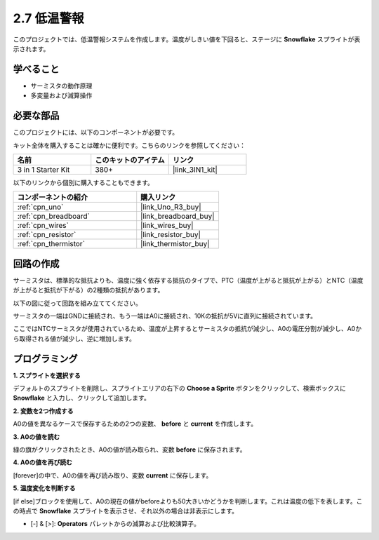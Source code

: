 .. _sh_low_temperature:

2.7 低温警報
=========================

このプロジェクトでは、低温警報システムを作成します。温度がしきい値を下回ると、ステージに **Snowflake** スプライトが表示されます。

.. image:: img/9_tem.png

学べること
---------------------

- サーミスタの動作原理
- 多変量および減算操作

必要な部品
---------------------

このプロジェクトには、以下のコンポーネントが必要です。

キット全体を購入することは確かに便利です。こちらのリンクを参照してください：

.. list-table::
    :widths: 20 20 20
    :header-rows: 1

    *   - 名前
        - このキットのアイテム
        - リンク
    *   - 3 in 1 Starter Kit
        - 380+
        - |link_3IN1_kit|

以下のリンクから個別に購入することもできます。

.. list-table::
    :widths: 30 20
    :header-rows: 1

    *   - コンポーネントの紹介
        - 購入リンク

    *   - :ref:`cpn_uno`
        - |link_Uno_R3_buy|
    *   - :ref:`cpn_breadboard`
        - |link_breadboard_buy|
    *   - :ref:`cpn_wires`
        - |link_wires_buy|
    *   - :ref:`cpn_resistor`
        - |link_resistor_buy|
    *   - :ref:`cpn_thermistor` 
        - |link_thermistor_buy|

回路の作成
-----------------------

サーミスタは、標準的な抵抗よりも、温度に強く依存する抵抗のタイプで、PTC（温度が上がると抵抗が上がる）とNTC（温度が上がると抵抗が下がる）の2種類の抵抗があります。

以下の図に従って回路を組み立ててください。

サーミスタの一端はGNDに接続され、もう一端はA0に接続され、10Kの抵抗が5Vに直列に接続されています。

ここではNTCサーミスタが使用されているため、温度が上昇するとサーミスタの抵抗が減少し、A0の電圧分割が減少し、A0から取得される値が減少し、逆に増加します。

.. image:: img/circuit/thermistor_circuit.png

プログラミング
------------------

**1. スプライトを選択する**

デフォルトのスプライトを削除し、スプライトエリアの右下の **Choose a Sprite** ボタンをクリックして、検索ボックスに **Snowflake** と入力し、クリックして追加します。

.. image:: img/9_snow.png

**2. 変数を2つ作成する**

A0の値を異なるケースで保存するための2つの変数、 **before** と **current** を作成します。

.. image:: img/9_va.png

**3. A0の値を読む**

緑の旗がクリックされたとき、A0の値が読み取られ、変数 **before** に保存されます。

.. image:: img/9_before.png

**4. A0の値を再び読む**

[forever]の中で、A0の値を再び読み取り、変数 **current** に保存します。

.. image:: img/9_current.png

**5. 温度変化を判断する**

[if else]ブロックを使用して、A0の現在の値がbeforeよりも50大きいかどうかを判断します。これは温度の低下を表します。この時点で **Snowflake** スプライトを表示させ、それ以外の場合は非表示にします。

* [-] & [>]: **Operators** パレットからの減算および比較演算子。

.. image:: img/9_show.png
